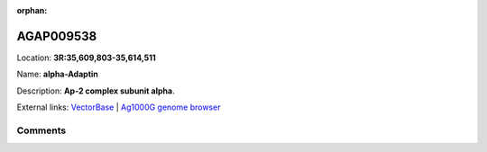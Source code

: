 :orphan:



AGAP009538
==========

Location: **3R:35,609,803-35,614,511**

Name: **alpha-Adaptin**

Description: **Ap-2 complex subunit alpha**.

External links:
`VectorBase <https://www.vectorbase.org/Anopheles_gambiae/Gene/Summary?g=AGAP009538>`_ |
`Ag1000G genome browser <https://www.malariagen.net/apps/ag1000g/phase1-AR3/index.html?genome_region=3R:35609803-35614511#genomebrowser>`_





Comments
--------


.. raw:: html

    <div id="disqus_thread"></div>
    <script>
    
    var disqus_config = function () {
        this.page.identifier = '/gene/AGAP009538';
    };
    
    (function() { // DON'T EDIT BELOW THIS LINE
    var d = document, s = d.createElement('script');
    s.src = 'https://agam-selection-atlas.disqus.com/embed.js';
    s.setAttribute('data-timestamp', +new Date());
    (d.head || d.body).appendChild(s);
    })();
    </script>
    <noscript>Please enable JavaScript to view the <a href="https://disqus.com/?ref_noscript">comments.</a></noscript>


